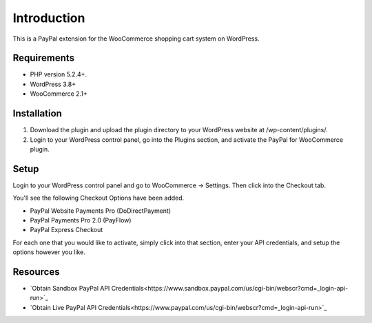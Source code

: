 ###################
Introduction
###################

This is a PayPal extension for the WooCommerce shopping cart system on WordPress.

*******************
Requirements
*******************

-  PHP version 5.2.4+.
-  WordPress 3.8+
-  WooCommerce 2.1+

************
Installation
************

1. Download the plugin and upload the plugin directory to your WordPress website at /wp-content/plugins/.

2. Login to your WordPress control panel, go into the Plugins section, and activate the PayPal for WooCommerce plugin.

*********
Setup
*********

Login to your WordPress control panel and go to WooCommerce -> Settings.  Then click into the Checkout tab.

You'll see the following Checkout Options have been added.

- PayPal Website Payments Pro (DoDirectPayment)
- PayPal Payments Pro 2.0 (PayFlow) 
- PayPal Express Checkout

For each one that you would like to activate, simply click into that section, enter your API credentials, and setup the options however you like.

*********
Resources
*********

-  `Obtain Sandbox PayPal API Credentials<https://www.sandbox.paypal.com/us/cgi-bin/webscr?cmd=_login-api-run>`_
-  `Obtain Live PayPal API Credentials<https://www.paypal.com/us/cgi-bin/webscr?cmd=_login-api-run>`_